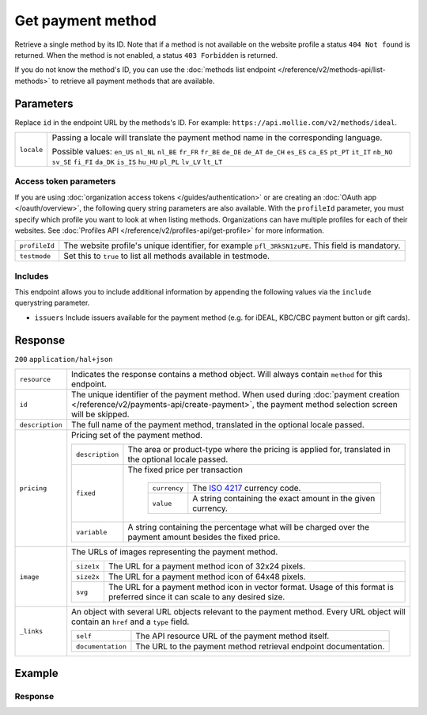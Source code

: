 Get payment method
==================
.. api-name:: Methods API
   :version: 2

.. endpoint::
   :method: GET
   :url: https://api.mollie.com/v2/methods/*id*

.. authentication::
   :api_keys: true
   :organization_access_tokens: true
   :oauth: true

Retrieve a single method by its ID. Note that if a method is not available on the website profile a status
``404 Not found`` is returned. When the method is not enabled, a status ``403 Forbidden`` is returned.

If you do not know the method's ID, you can use the
:doc:`methods list endpoint </reference/v2/methods-api/list-methods>` to retrieve all payment methods that are
available.

Parameters
----------
Replace ``id`` in the endpoint URL by the methods's ID. For example: ``https://api.mollie.com/v2/methods/ideal``.

.. list-table::
   :widths: auto

   * - ``locale``

       .. type:: string
          :required: false

     - Passing a locale will translate the payment method name in the corresponding language.

       Possible values: ``en_US`` ``nl_NL`` ``nl_BE`` ``fr_FR`` ``fr_BE`` ``de_DE`` ``de_AT`` ``de_CH`` ``es_ES``
       ``ca_ES`` ``pt_PT`` ``it_IT`` ``nb_NO`` ``sv_SE`` ``fi_FI`` ``da_DK`` ``is_IS`` ``hu_HU`` ``pl_PL`` ``lv_LV``
       ``lt_LT``

Access token parameters
^^^^^^^^^^^^^^^^^^^^^^^
If you are using :doc:`organization access tokens </guides/authentication>` or are creating an
:doc:`OAuth app </oauth/overview>`, the following query string parameters are also available. With the ``profileId``
parameter, you must specify which profile you want to look at when listing methods. Organizations can have multiple
profiles for each of their websites. See :doc:`Profiles API </reference/v2/profiles-api/get-profile>` for more
information.

.. list-table::
   :widths: auto

   * - ``profileId``

       .. type:: string
          :required: true

     - The website profile's unique identifier, for example ``pfl_3RkSN1zuPE``. This field is mandatory.

   * - ``testmode``

       .. type:: boolean
          :required: false

     - Set this to ``true`` to list all methods available in testmode.

.. _method-includes:

Includes
^^^^^^^^
This endpoint allows you to include additional information by appending the following values via the ``include``
querystring parameter.

* ``issuers`` Include issuers available for the payment method (e.g. for iDEAL, KBC/CBC payment button or gift cards).

Response
--------
``200`` ``application/hal+json``

.. list-table::
   :widths: auto

   * - ``resource``

       .. type:: string

     - Indicates the response contains a method object. Will always contain ``method`` for this endpoint.

   * - ``id``

       .. type:: string

     - The unique identifier of the payment method. When used during
       :doc:`payment creation </reference/v2/payments-api/create-payment>`, the payment method selection screen will be
       skipped.

   * - ``description``

       .. type:: string

     - The full name of the payment method, translated in the optional locale passed.

   * - ``pricing``

       .. type:: array

     - Pricing set of the payment method.

       .. list-table::
          :widths: auto

          * - ``description``

              .. type:: string

            - The area or product-type where the pricing is applied for, translated in the optional locale passed.

          * - ``fixed``

              .. type:: money object

            - The fixed price per transaction

               .. list-table::
                  :widths: auto

                  * - ``currency``

                      .. type:: string

                    - The `ISO 4217 <https://en.wikipedia.org/wiki/ISO_4217>`_ currency code.

                  * - ``value``

                      .. type:: string

                    - A string containing the exact amount in the given currency.

          * - ``variable``

              .. type:: string

            - A string containing the percentage what will be charged over the payment amount besides the fixed price.

   * - ``image``

       .. type:: image object

     - The URLs of images representing the payment method.

       .. list-table::
          :widths: auto

          * - ``size1x``

              .. type:: string

            - The URL for a payment method icon of 32x24 pixels.

          * - ``size2x``

              .. type:: string

            - The URL for a payment method icon of 64x48 pixels.

          * - ``svg``

              .. type:: string

            - The URL for a payment method icon in vector format. Usage of this format is preferred since it can scale
              to any desired size.

   * - ``_links``

       .. type:: object

     - An object with several URL objects relevant to the payment method. Every URL object will contain an ``href`` and
       a ``type`` field.

       .. list-table::
          :widths: auto

          * - ``self``

              .. type:: URL object

            - The API resource URL of the payment method itself.

          * - ``documentation``

              .. type:: URL object

            - The URL to the payment method retrieval endpoint documentation.

Example
-------

.. code-block-selector::
   .. code-block:: bash
      :linenos:

      curl -X GET https://api.mollie.com/v2/methods/ideal?include=issuers \
         -H "Authorization: Bearer live_dHar4XY7LxsDOtmnkVtjNVWXLSlXsM"

   .. code-block:: php
      :linenos:

      <?php
      $mollie = new \Mollie\Api\MollieApiClient();
      $mollie->setApiKey("test_dHar4XY7LxsDOtmnkVtjNVWXLSlXsM");
      $mollie->methods->get("ideal", ["include" => "issuers"]);

   .. code-block:: python
      :linenos:

      from mollie.api.client import Client

      mollie_client = Client()
      mollie_client.set_api_key('test_dHar4XY7LxsDOtmnkVtjNVWXLSlXsM')
      mollie_client.methods.get('ideal', include='issuers')

Response
^^^^^^^^
.. code-block:: http
   :linenos:

   HTTP/1.1 200 OK
   Content-Type: application/hal+json

   {
        "resource": "method",
        "id": "ideal",
        "description": "iDEAL",
        "image": {
            "size1x": "https://www.mollie.com/external/icons/payment-methods/ideal.png",
            "size2x": "https://www.mollie.com/external/icons/payment-methods/ideal%402x.png",
            "svg": "https://www.mollie.com/external/icons/payment-methods/ideal.svg"
        },
        "pricing": [
            "description": "The Netherlands",
            "fixed": {
                "value": "0.29",
                "currency": "EUR"
            },
            "variable": "0"
        ],
        "issuers": [
            {
                "resource": "issuer",
                "id": "ideal_ABNANL2A",
                "name": "ABN AMRO",
                "image": {
                    "size1x": "https://www.mollie.com/external/icons/ideal-issuers/ABNANL2A.png",
                    "size2x": "https://www.mollie.com/external/icons/ideal-issuers/ABNANL2A%402x.png",
                    "svg": "https://www.mollie.com/external/icons/ideal-issuers/ABNANL2A.svg"
                }
            },
            {
                "resource": "issuer",
                "id": "ideal_ASNBNL21",
                "name": "ASN Bank",
                "image": {
                    "size1x": "https://www.mollie.com/external/icons/ideal-issuers/ASNBNL21.png",
                    "size2x": "https://www.mollie.com/external/icons/ideal-issuers/ASNBNL21%402x.png",
                    "svg": "https://www.mollie.com/external/icons/ideal-issuers/ASNBNL21.svg"
                }
            },
            { },
            { }
        ],
        "_links": {
            "self": {
                "href": "https://api.mollie.com/v2/methods/ideal",
                "type": "application/hal+json"
            },
            "documentation": {
                "href": "https://docs.mollie.com/reference/v2/methods-api/get-method",
                "type": "text/html"
            }
        }
    }
